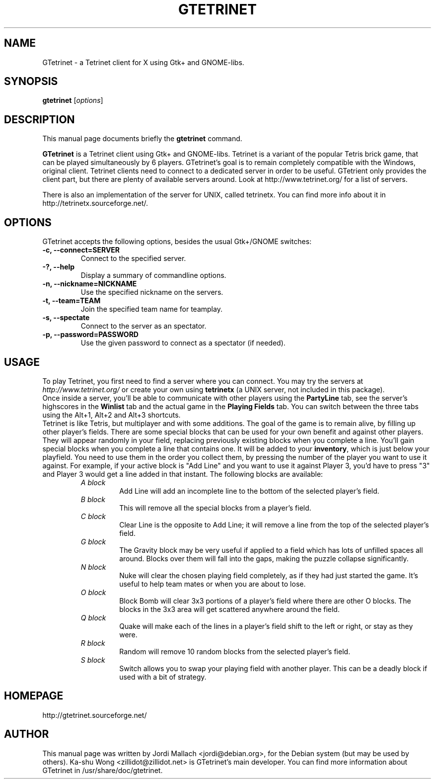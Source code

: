 .\"                                      Hey, EMACS: -*- nroff -*-
.\" gtetrinet.6 is copyright 2001, 2002 by
.\" Jordi Mallach <jordi@debian.org>
.\"
.\" This is free documentation, see the latest version of the GNU Free
.\" Documentation License for copying conditions. There is NO warranty.
.\"
.TH GTETRINET 6 "August 30, 2005" "gtetrinet"
.\" Please adjust this date whenever revising the manpage.
.\"

.SH NAME
GTetrinet \- a Tetrinet client for X using Gtk+ and GNOME-libs.

.SH SYNOPSIS
.B gtetrinet
.RI [ options ]

.SH DESCRIPTION
This manual page documents briefly the
.B gtetrinet
command.
.PP
\fBGTetrinet\fP is a Tetrinet client using Gtk+ and GNOME-libs.
Tetrinet is a variant of the popular Tetris brick game, that can be played
simultaneously by 6 players. GTetrinet's goal is to remain completely
compatible with the Windows, original client. Tetrinet clients need to
connect to a dedicated server in order to be useful. GTetrient only provides
the client part, but there are plenty of available servers around.
Look at http://www.tetrinet.org/ for a list of servers.
.PP
There is also an implementation of the server for UNIX, called tetrinetx. You
can find more info about it in http://tetrinetx.sourceforge.net/.
.SH OPTIONS
GTetrinet accepts the following options, besides the usual Gtk+/GNOME
switches:
.TP
.B \-c, \-\-connect=SERVER
Connect to the specified server.
.TP
.B \-?, \-\-help
Display a summary of commandline options.
.TP
.B \-n, \-\-nickname=NICKNAME
Use the specified nickname on the servers.
.TP
.B \-t, \-\-team=TEAM
Join the specified team name for teamplay.
.TP
.B \-s, \-\-spectate
Connect to the server as an spectator.
.TP
.B \-p, \-\-password=PASSWORD
Use the given password to connect as a spectator (if needed).

.SH USAGE
To play Tetrinet, you first need to find a server where you can connect.
You may try the servers at
.I http://www.tetrinet.org/
or create your own using \fBtetrinetx\fP (a UNIX server, not included in
this package).
.br
Once inside a server, you'll be able to communicate with other players
using the \fBPartyLine\fP tab, see the server's highscores in the
\fBWinlist\fP tab and the actual game in the \fBPlaying Fields\fP tab.
You can switch between the three tabs using the Alt+1, Alt+2 and Alt+3
shortcuts.
.br
Tetrinet is like Tetris, but multiplayer and with some additions. The goal of
the game is to remain alive, by filling up other player's fields. There are
some special blocks that can be used for your own benefit and against other
players. They will appear randomly in your field, replacing previously
existing blocks when you complete a line. You'll gain special blocks when
you complete a line that contains one. It will be added to your
\fBinventory\fP, which is just below your playfield. You need to use them in
the order you collect them, by pressing the number of the player you want to
use it against. For example, if your active block is "Add Line" and you want
to use it against Player 3, you'd have to press "3" and Player 3 would
get a line added in that instant.
The following blocks are available:
.RS
.TP
.I A block
Add Line will add an incomplete line to the bottom of the selected player's
field.
.TP
.I B block
This will remove all the special blocks from a player's field.
.TP
.I C block
Clear Line is the opposite to Add Line; it will remove a line from the
top of the selected player's field.
.TP
.I G block
The Gravity block may be very useful if applied to a field which has lots of
unfilled spaces all around. Blocks over them will fall into the gaps,
making the puzzle collapse significantly.
.TP
.I N block
Nuke will clear the chosen playing field completely, as if they had just
started the game. It's useful to help team mates or when you are about to
lose.
.TP
.I O block
Block Bomb will clear 3x3 portions of a player's field where there are other
O blocks. The blocks in the 3x3 area will get scattered anywhere around the
field.
.TP
.I Q block
Quake will make each of the lines in a player's field shift to the left or
right, or stay as they were.
.TP
.I R block
Random will remove 10 random blocks from the selected player's field.
.TP
.I S block
Switch allows you to swap your playing field with another player. This can
be a deadly block if used with a bit of strategy.
.RE

.SH HOMEPAGE
http://gtetrinet.sourceforge.net/

.SH AUTHOR
This manual page was written by Jordi Mallach <jordi@debian.org>,
for the Debian system (but may be used by others).
Ka-shu Wong <zillidot@zillidot.net> is GTetrinet's main developer.
You can find more information about GTetrinet in /usr/share/doc/gtetrinet.
